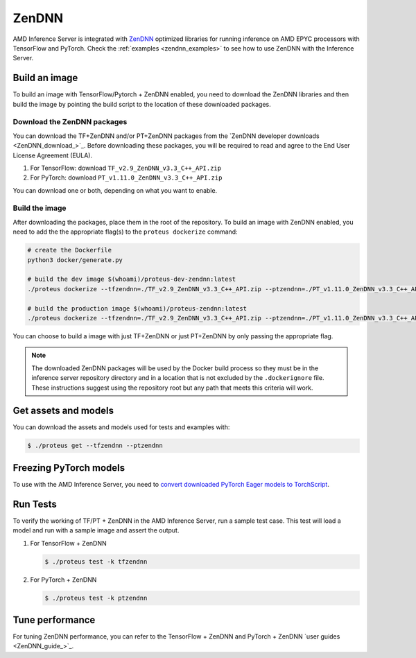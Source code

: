 ..
    Copyright 2022 Advanced Micro Devices, Inc.

    Licensed under the Apache License, Version 2.0 (the "License");
    you may not use this file except in compliance with the License.
    You may obtain a copy of the License at

        http://www.apache.org/licenses/LICENSE-2.0

    Unless required by applicable law or agreed to in writing, software
    distributed under the License is distributed on an "AS IS" BASIS,
    WITHOUT WARRANTIES OR CONDITIONS OF ANY KIND, either express or implied.
    See the License for the specific language governing permissions and
    limitations under the License.

ZenDNN
======

AMD Inference Server is integrated with `ZenDNN <ZenDNN_>`_ optimized libraries for running inference on AMD EPYC processors with TensorFlow and PyTorch.
Check the :ref:`examples <zendnn_examples>` to see how to use ZenDNN with the Inference Server.

Build an image
--------------

To build an image with TensorFlow/Pytorch + ZenDNN enabled, you need to download the ZenDNN libraries and then build the image by pointing the build script to the location of these downloaded packages.

Download the ZenDNN packages
^^^^^^^^^^^^^^^^^^^^^^^^^^^^

You can download the TF+ZenDNN and/or PT+ZenDNN packages from the `ZenDNN developer downloads <ZenDNN_download_>`_.
Before downloading these packages, you will be required to read and agree to the End User License Agreement (EULA).

1. For TensorFlow: download ``TF_v2.9_ZenDNN_v3.3_C++_API.zip``
2. For PyTorch: download ``PT_v1.11.0_ZenDNN_v3.3_C++_API.zip``

You can download one or both, depending on what you want to enable.

Build the image
^^^^^^^^^^^^^^^

After downloading the packages, place them in the root of the repository.
To build an image with ZenDNN enabled, you need to add the the appropriate flag(s) to the ``proteus dockerize`` command:

.. code-block:: bash

    # create the Dockerfile
    python3 docker/generate.py

    # build the dev image $(whoami)/proteus-dev-zendnn:latest
    ./proteus dockerize --tfzendnn=./TF_v2.9_ZenDNN_v3.3_C++_API.zip --ptzendnn=./PT_v1.11.0_ZenDNN_v3.3_C++_API.zip --suffix="-zendnn"

    # build the production image $(whoami)/proteus-zendnn:latest
    ./proteus dockerize --tfzendnn=./TF_v2.9_ZenDNN_v3.3_C++_API.zip --ptzendnn=./PT_v1.11.0_ZenDNN_v3.3_C++_API.zip --suffix="-zendnn" --production

You can choose to build a image with just TF+ZenDNN or just PT+ZenDNN by only passing the appropriate flag.

.. note::

    The downloaded ZenDNN packages will be used by the Docker build process so they must be in the inference server repository directory and in a location that is not excluded by the ``.dockerignore`` file.
    These instructions suggest using the repository root but any path that meets this criteria will work.

Get assets and models
---------------------

You can download the assets and models used for tests and examples with:

.. code-block:: console

   $ ./proteus get --tfzendnn --ptzendnn

Freezing PyTorch models
-----------------------

To use with the AMD Inference Server, you need to `convert downloaded PyTorch Eager models to TorchScript <https://pytorch.org/tutorials/advanced/cpp_export.html#step-1-converting-your-pytorch-model-to-torch-script>`_.

Run Tests
---------

To verify the working of TF/PT + ZenDNN in the AMD Inference Server, run a sample test case.
This test will load a model and run with a sample image and assert the output.

1. For TensorFlow + ZenDNN

   .. code-block:: console

      $ ./proteus test -k tfzendnn

2. For PyTorch + ZenDNN

   .. code-block:: console

      $ ./proteus test -k ptzendnn

Tune performance
----------------

For tuning ZenDNN performance, you can refer to the TensorFlow + ZenDNN and PyTorch + ZenDNN `user guides <ZenDNN_guide_>`_.
